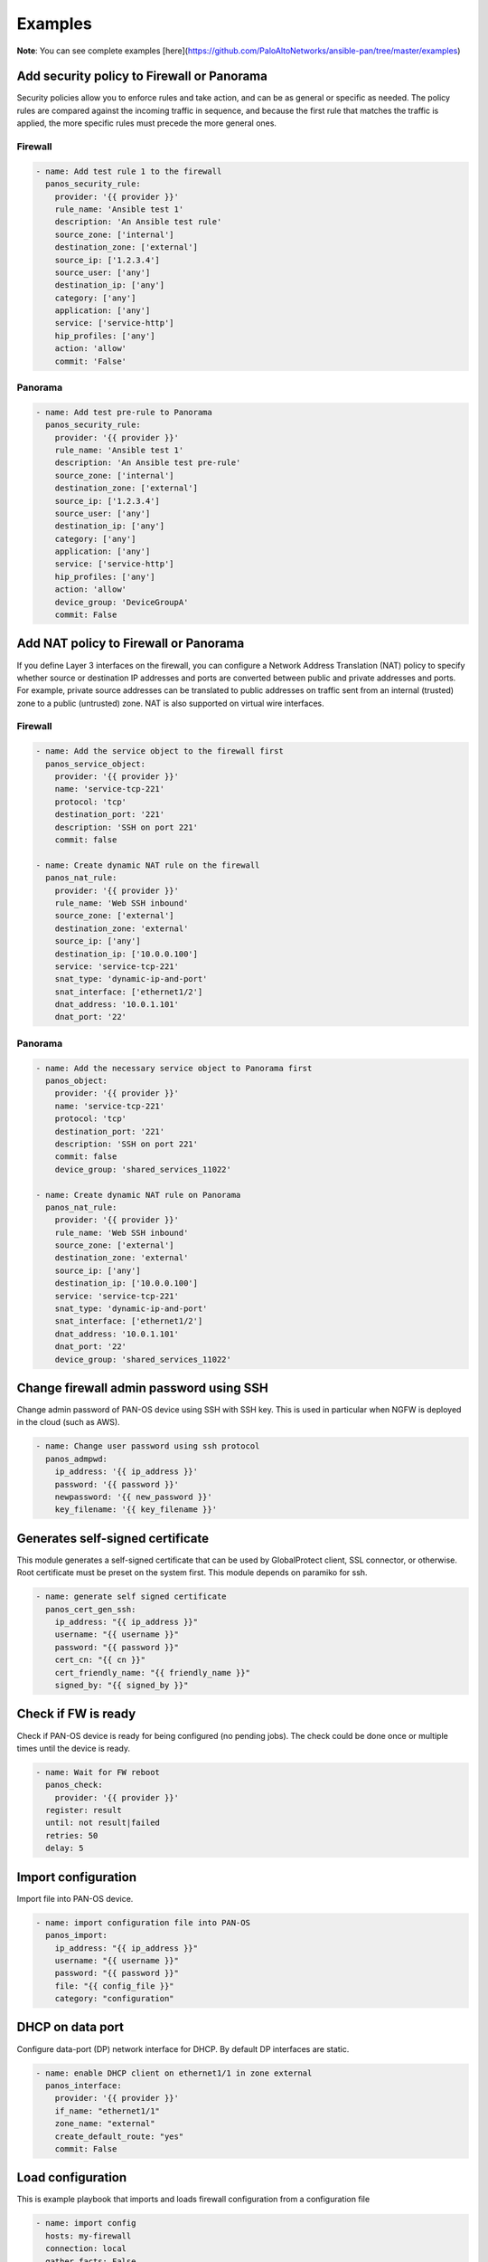 ========
Examples
========

**Note**: You can see complete examples [here](https://github.com/PaloAltoNetworks/ansible-pan/tree/master/examples)

Add security policy to Firewall or Panorama
===========================================

Security policies allow you to enforce rules and take action, and can
be as general or specific as needed. The policy rules are compared
against the incoming traffic in sequence, and because the first rule
that matches the traffic is applied, the more specific rules must
precede the more general ones.

Firewall
--------

.. code-block:: yaml

  - name: Add test rule 1 to the firewall
    panos_security_rule:
      provider: '{{ provider }}'
      rule_name: 'Ansible test 1'
      description: 'An Ansible test rule'
      source_zone: ['internal']
      destination_zone: ['external']
      source_ip: ['1.2.3.4']
      source_user: ['any']
      destination_ip: ['any']
      category: ['any']
      application: ['any']
      service: ['service-http']
      hip_profiles: ['any']
      action: 'allow'
      commit: 'False'


Panorama
--------

.. code-block:: yaml

  - name: Add test pre-rule to Panorama
    panos_security_rule:
      provider: '{{ provider }}'
      rule_name: 'Ansible test 1'
      description: 'An Ansible test pre-rule'
      source_zone: ['internal']
      destination_zone: ['external']
      source_ip: ['1.2.3.4']
      source_user: ['any']
      destination_ip: ['any']
      category: ['any']
      application: ['any']
      service: ['service-http']
      hip_profiles: ['any']
      action: 'allow'
      device_group: 'DeviceGroupA'
      commit: False


Add NAT policy to Firewall or Panorama
======================================

If you define Layer 3 interfaces on the firewall, you can configure a
Network Address Translation (NAT) policy to specify whether source or
destination IP addresses and ports are converted between public and
private addresses and ports. For example, private source addresses can
be translated to public addresses on traffic sent from an internal
(trusted) zone to a public (untrusted) zone. NAT is also supported on
virtual wire interfaces.

Firewall
--------

.. code-block:: yaml

  - name: Add the service object to the firewall first
    panos_service_object:
      provider: '{{ provider }}'
      name: 'service-tcp-221'
      protocol: 'tcp'
      destination_port: '221'
      description: 'SSH on port 221'
      commit: false

  - name: Create dynamic NAT rule on the firewall
    panos_nat_rule:
      provider: '{{ provider }}'
      rule_name: 'Web SSH inbound'
      source_zone: ['external']
      destination_zone: 'external'
      source_ip: ['any']
      destination_ip: ['10.0.0.100']
      service: 'service-tcp-221'
      snat_type: 'dynamic-ip-and-port'
      snat_interface: ['ethernet1/2']
      dnat_address: '10.0.1.101'
      dnat_port: '22'


Panorama
--------

.. code-block:: yaml

  - name: Add the necessary service object to Panorama first
    panos_object:
      provider: '{{ provider }}'
      name: 'service-tcp-221'
      protocol: 'tcp'
      destination_port: '221'
      description: 'SSH on port 221'
      commit: false
      device_group: 'shared_services_11022'

  - name: Create dynamic NAT rule on Panorama
    panos_nat_rule:
      provider: '{{ provider }}'
      rule_name: 'Web SSH inbound'
      source_zone: ['external']
      destination_zone: 'external'
      source_ip: ['any']
      destination_ip: ['10.0.0.100']
      service: 'service-tcp-221'
      snat_type: 'dynamic-ip-and-port'
      snat_interface: ['ethernet1/2']
      dnat_address: '10.0.1.101'
      dnat_port: '22'
      device_group: 'shared_services_11022'

Change firewall admin password using SSH
========================================

Change admin password of PAN-OS device using SSH with SSH key. This is
used in particular when NGFW is deployed in the cloud (such as AWS).

.. code-block:: yaml

  - name: Change user password using ssh protocol
    panos_admpwd:
      ip_address: '{{ ip_address }}'
      password: '{{ password }}'
      newpassword: '{{ new_password }}'
      key_filename: '{{ key_filename }}'


Generates self-signed certificate
=================================

This module generates a self-signed certificate that can be used by
GlobalProtect client, SSL connector, or otherwise. Root certificate
must be preset on the system first. This module depends on paramiko
for ssh.

.. code-block:: yaml

  - name: generate self signed certificate
    panos_cert_gen_ssh:
      ip_address: "{{ ip_address }}"
      username: "{{ username }}"
      password: "{{ password }}"
      cert_cn: "{{ cn }}"
      cert_friendly_name: "{{ friendly_name }}"
      signed_by: "{{ signed_by }}"


Check if FW is ready
====================

Check if PAN-OS device is ready for being configured (no pending
jobs). The check could be done once or multiple times until the device
is ready.

.. code-block:: yaml

  - name: Wait for FW reboot
    panos_check:
      provider: '{{ provider }}'
    register: result
    until: not result|failed
    retries: 50
    delay: 5


Import configuration
====================

Import file into PAN-OS device.

.. code-block:: yaml

    - name: import configuration file into PAN-OS
      panos_import:
        ip_address: "{{ ip_address }}"
        username: "{{ username }}"
        password: "{{ password }}"
        file: "{{ config_file }}"
        category: "configuration"


DHCP on data port
=================

Configure data-port (DP) network interface for DHCP. By default DP
interfaces are static.

.. code-block:: yaml

    - name: enable DHCP client on ethernet1/1 in zone external
      panos_interface:
        provider: '{{ provider }}'
        if_name: "ethernet1/1"
        zone_name: "external"
        create_default_route: "yes"
        commit: False


Load configuration
==================

This is example playbook that imports and loads firewall
configuration from a configuration file

.. code-block:: yaml

    - name: import config
      hosts: my-firewall
      connection: local
      gather_facts: False

      vars:
        cfg_file: candidate-template-empty.xml

      roles:
        - role: PaloAltoNetworks.paloaltonetworks

      tasks:
      - name: Grab the credentials from ansible-vault
        include_vars: 'firewall-secrets.yml'
        no_log: 'yes'

      - name: wait for SSH (timeout 10min)
        wait_for: port=22 host='{{ provider.ip_address }}' search_regex=SSH timeout=600

      - name: checking if device ready
        panos_check:
          provider: '{{ provider }}'
        register: result
        until: not result|failed
        retries: 10
        delay: 10

      - name: import configuration
        panos_import:
          ip_address: '{{ provider.ip_address }}'
          username: '{{ provider.username }}'
          password: '{{ provider.password }}'
          file: '{{cfg_file}}'
          category: 'configuration'
        register: result

      - name: load configuration
        panos_loadcfg:
          ip_address: '{{ provider.ip_address }}'
          username: '{{ provider.username }}'
          password: '{{ provider.password }}'
          file: '{{result.filename}}'
          commit: False

      - name: set admin password
        panos_administrator:
          provider: '{{ provider }}'
          admin_username: 'admin'
          admin_password: '{{ provider.password }}'
          superuser: True
          commit: False

      - name: commit (blocks until finished)
        panos_commit:
          provider: '{{ provider }}'
